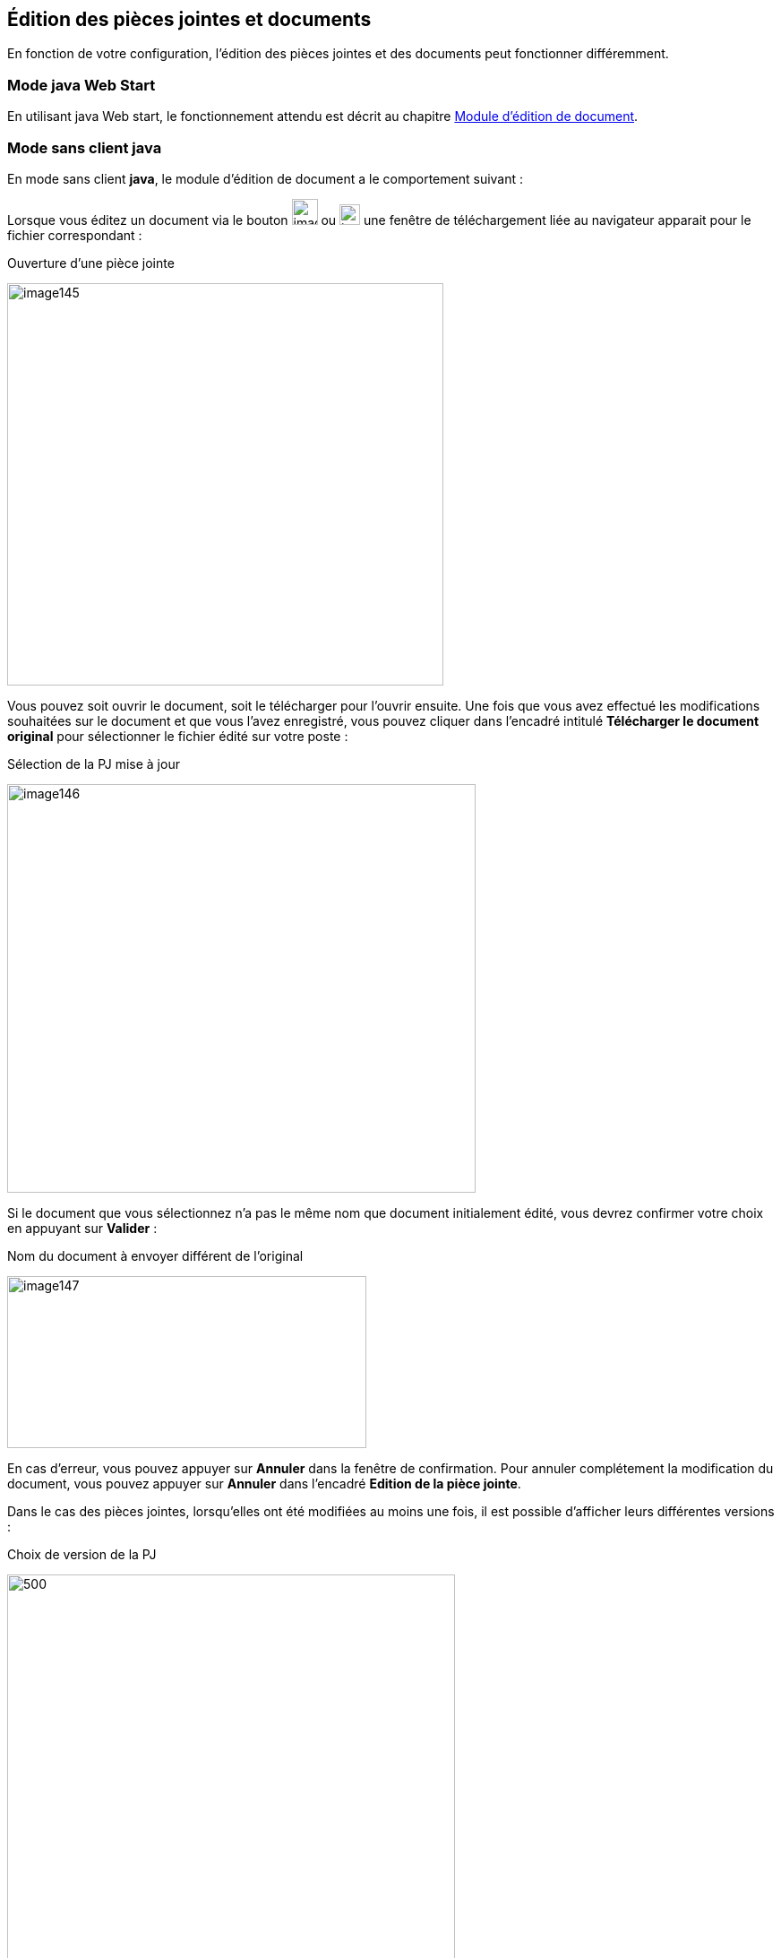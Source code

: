 [[_06_pj_edition]]
== Édition des pièces jointes et documents

En fonction de votre configuration, l’édition des pièces jointes et des documents peut fonctionner différemment.

=== Mode java Web Start

En utilisant java Web start, le fonctionnement attendu est décrit au chapitre <<Module d’édition de document,Module d’édition de document>>.

=== Mode sans client java

En mode [underline]#sans client *java*#, le module d’édition de document a le comportement suivant :

Lorsque vous éditez un document via le bouton image:06_pj_edition/image141.png[width=29,height=29]
ou image:06_pj_edition/image143.png[width=23,height=23] une fenêtre de téléchargement liée au navigateur apparait pour le
fichier correspondant :

.Ouverture d'une pièce jointe
image:06_pj_edition/image145.png[width=487,height=449]

Vous pouvez soit ouvrir le document, soit le télécharger pour l’ouvrir ensuite. Une fois que vous avez effectué les modifications souhaitées
sur le document et que vous l’avez enregistré, vous pouvez cliquer dans l’encadré intitulé *Télécharger le document original* pour sélectionner
le fichier édité sur votre poste :

.Sélection de la PJ mise à jour
image:06_pj_edition/image146.png[width=523,height=456]

Si le document que vous sélectionnez n’a pas le même nom que document initialement édité, vous devrez confirmer votre choix en appuyant sur *Valider* :

.Nom du document à envoyer différent de l’original
image:06_pj_edition/image147.png[width=401,height=192]

En cas d’erreur, vous pouvez appuyer sur *Annuler* dans la fenêtre de confirmation. Pour annuler complétement la modification du document,
vous pouvez appuyer sur *Annuler* dans l’encadré *Edition de la pièce jointe*.

Dans le cas des pièces jointes, lorsqu’elles ont été modifiées au moins une fois, il est possible d’afficher leurs différentes versions :

.Choix de version de la PJ
image:06_pj_edition/image148.png[500,500]

Hors version courante, vous pouvez supprimer la pièce jointe sélectionnée en cliquant sur image:icons/Ico_Suppr_unit1.png[].

=== Mode Applet (ancien fonctionnement)

Lors de l’édition d’une pièce jointe avant la version *6.2* d'{dossier}, il y avait plusieurs possibilités lors de l’édition d’un document via le bouton
image:06_pj_edition/image150.png[height=17] ou image:06_pj_edition/image151.png[height=17] :

. Si l’éditeur de texte, configuré sur le poste client (Microsoft Word ou Open Office), est déjà ouvert, le document à éditer s’y ouvre et un onglet
supplémentaire s’ouvre dans le navigateur internet.

.Modification de réponse
image:06_pj_edition/image152.png[width=565,height=107]


Cet onglet permet de valider les modifications et de choisir si le document doit être modifié avec Open Office ou Microsoft Word. Faites les modifications nécessaires sur le document dans votre logiciel de
traitement de texte, enregistrez et quittez. Revenez sur le nouvel onglet *Modification de la pièce jointe*. Cliquez sur *Valider les modifications* afin
d'appliquer les modifications ou *Annuler* si vous souhaitez annuler les changements.

[start=2]
. Si l’éditeur de texte n’est pas ouvert, le document à éditer s’y ouvre. Faites les modifications nécessaires sur le document dans votre logiciel de
traitement de texte, enregistrez et quittez. Dans ce cas, les modifications sont enregistrées automatiquement. Il n’y a pas besoin de valider les modifications.

<<<
